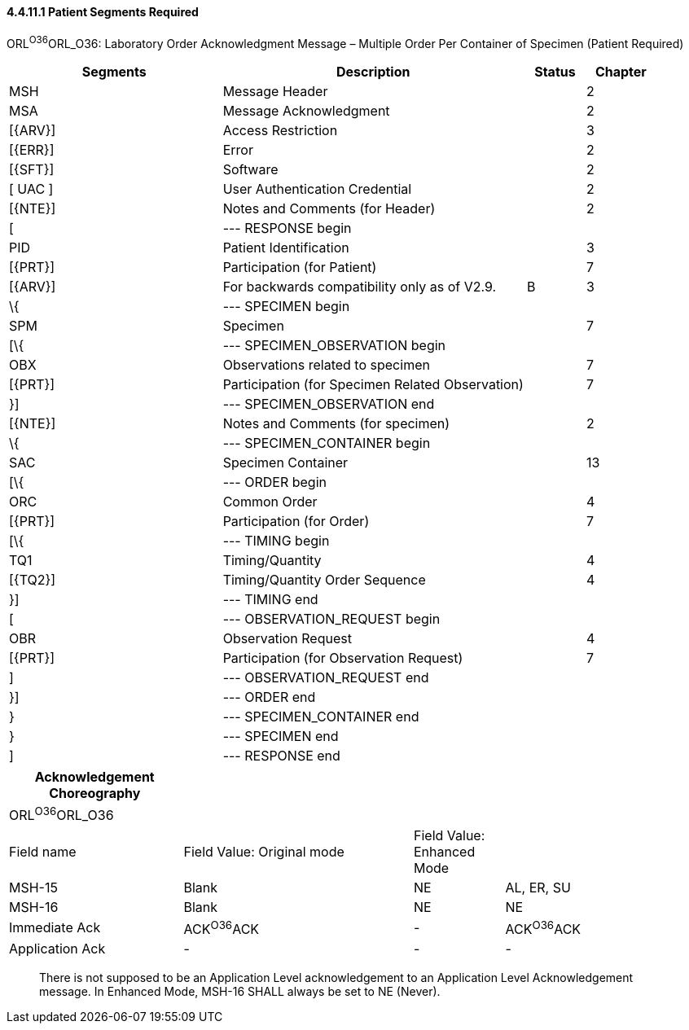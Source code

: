 ==== 4.4.11.1 Patient Segments Required

ORL^O36^ORL_O36: Laboratory Order Acknowledgment Message – Multiple Order Per Container of Specimen (Patient Required)

[width="100%",cols="33%,47%,9%,11%",options="header",]
|===
|Segments |Description |Status |Chapter
|MSH |Message Header | |2
|MSA |Message Acknowledgment | |2
|[\{ARV}] |Access Restriction | |3
|[\{ERR}] |Error | |2
|[\{SFT}] |Software | |2
|[ UAC ] |User Authentication Credential | |2
|[\{NTE}] |Notes and Comments (for Header) | |2
|[ |--- RESPONSE begin | |
|PID |Patient Identification | |3
|[\{PRT}] |Participation (for Patient) | |7
|[\{ARV}] |For backwards compatibility only as of V2.9. |B |3
|\{ |--- SPECIMEN begin | |
|SPM |Specimen | |7
|[\{ |--- SPECIMEN_OBSERVATION begin | |
|OBX |Observations related to specimen | |7
|[\{PRT}] |Participation (for Specimen Related Observation) | |7
|}] |--- SPECIMEN_OBSERVATION end | |
|[\{NTE}] |Notes and Comments (for specimen) | |2
|\{ |--- SPECIMEN_CONTAINER begin | |
|SAC |Specimen Container | |13
|[\{ |--- ORDER begin | |
|ORC |Common Order | |4
|[\{PRT}] |Participation (for Order) | |7
|[\{ |--- TIMING begin | |
|TQ1 |Timing/Quantity | |4
|[\{TQ2}] |Timing/Quantity Order Sequence | |4
|}] |--- TIMING end | |
|[ |--- OBSERVATION_REQUEST begin | |
|OBR |Observation Request | |4
|[\{PRT}] |Participation (for Observation Request) | |7
|] |--- OBSERVATION_REQUEST end | |
|}] |--- ORDER end | |
|} |--- SPECIMEN_CONTAINER end | |
|} |--- SPECIMEN end | |
|] |--- RESPONSE end | |
|===

[width="100%",cols="25%,33%,13%,29%",options="header",]
|===
|Acknowledgement Choreography | | |
|ORL^O36^ORL_O36 | | |
|Field name |Field Value: Original mode |Field Value: Enhanced Mode |
|MSH-15 |Blank |NE |AL, ER, SU
|MSH-16 |Blank |NE |NE
|Immediate Ack |ACK^O36^ACK |- |ACK^O36^ACK
|Application Ack |- |- |-
|===

____
There is not supposed to be an Application Level acknowledgement to an Application Level Acknowledgement message. In Enhanced Mode, MSH-16 SHALL always be set to NE (Never).
____

